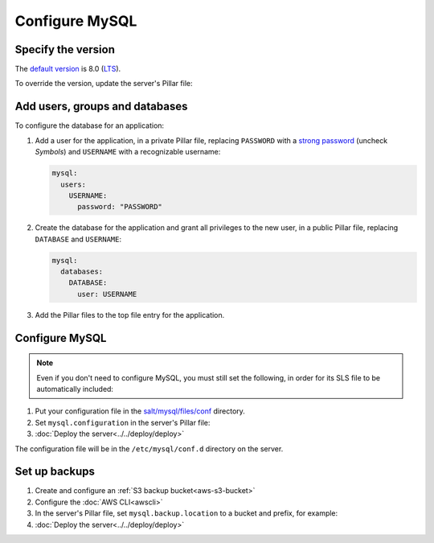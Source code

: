 Configure MySQL
===============

Specify the version
-------------------

The `default version <https://endoflife.date/mysql>`__ is 8.0 (`LTS <https://endoflife.date/mysql>`__).

To override the version, update the server's Pillar file:

.. code-block:: yaml
   :emphasize-lines: 2

   mysql:
     version: '8.0'

Add users, groups and databases
-------------------------------

To configure the database for an application:

#. Add a user for the application, in a private Pillar file, replacing ``PASSWORD`` with a `strong password <https://www.lastpass.com/features/password-generator>`__ (uncheck *Symbols*) and ``USERNAME`` with a recognizable username:

   .. code-block:: yaml

      mysql:
        users:
          USERNAME:
            password: "PASSWORD"

#. Create the database for the application and grant all privileges to the new user, in a public Pillar file, replacing ``DATABASE`` and ``USERNAME``:

   .. code-block:: yaml

      mysql:
        databases:
          DATABASE:
            user: USERNAME

#. Add the Pillar files to the top file entry for the application.

Configure MySQL
---------------

.. note::

   Even if you don't need to configure MySQL, you must still set the following, in order for its SLS file to be automatically included:

   .. code-block:: yaml
      :emphasize-lines: 2

      mysql:
        configuration: False

#. Put your configuration file in the `salt/mysql/files/conf <https://github.com/open-contracting/deploy/tree/main/salt/mysql/files/conf>`__ directory.
#. Set ``mysql.configuration`` in the server's Pillar file:

   .. code-block:: yaml
      :emphasize-lines: 2

      mysql:
        configuration: myconfig

#. :doc:`Deploy the server<../../deploy/deploy>`

The configuration file will be in the ``/etc/mysql/conf.d`` directory on the server.

.. _mysql-backups:

Set up backups
--------------

#. Create and configure an :ref:`S3 backup bucket<aws-s3-bucket>`
#. Configure the :doc:`AWS CLI<awscli>`
#. In the server's Pillar file, set ``mysql.backup.location`` to a bucket and prefix, for example:

   .. code-block:: yaml
      :emphasize-lines: 2-3

      mysql:
        backup:
          location: ocp-coalition-backup/database

#. :doc:`Deploy the server<../../deploy/deploy>`

